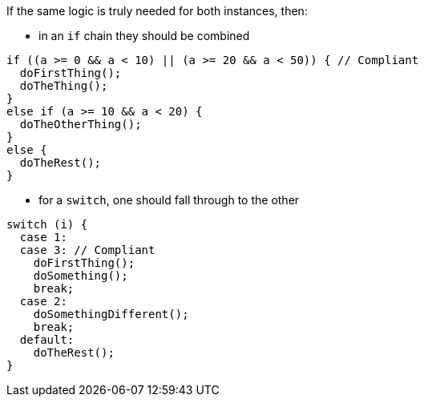 If the same logic is truly needed for both instances, then:

* in an `if` chain they should be combined

[source,{language},diff-id=1,diff-type=compliant]
----
if ((a >= 0 && a < 10) || (a >= 20 && a < 50)) { // Compliant
  doFirstThing();
  doTheThing();
}
else if (a >= 10 && a < 20) {
  doTheOtherThing();
}
else {
  doTheRest();
}
----

* for a `switch`, one should fall through to the other

[source,{language},diff-id=2,diff-type=compliant]
----
switch (i) {
  case 1:
  case 3: // Compliant
    doFirstThing();
    doSomething();
    break;
  case 2:
    doSomethingDifferent();
    break;
  default:
    doTheRest();
}
----